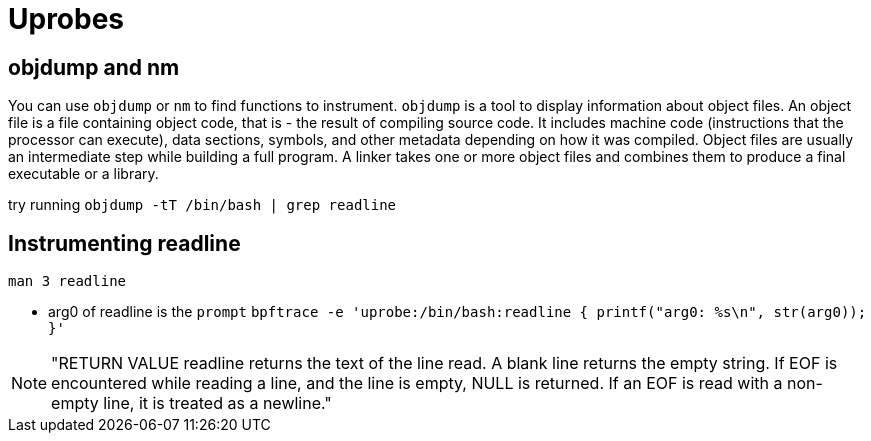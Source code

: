 = Uprobes

== objdump and nm

You can use `objdump` or `nm` to find functions to instrument. `objdump` is a tool to display information about object files. An object file is a file containing object code, that is - the result of compiling source code. It includes machine code (instructions that the processor can execute), data sections, symbols, and other metadata depending on how it was compiled. Object files are usually an intermediate step while building a full program. A linker takes one or more object files and combines them to produce a final executable or a library.

try running `objdump -tT /bin/bash | grep readline`

== Instrumenting readline

`man 3 readline`

* arg0 of readline is the `prompt` `bpftrace -e 'uprobe:/bin/bash:readline { printf("arg0: %s\n", str(arg0)); }'`

NOTE: "RETURN VALUE readline returns the text of the line read. A blank line returns the empty string. If EOF is encountered while reading a line, and the line is empty, NULL is returned. If an EOF is read with a non-empty line, it is treated as a newline."

